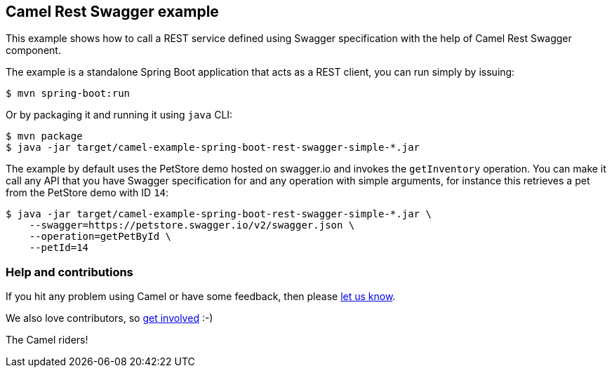 == Camel Rest Swagger example

This example shows how to call a REST service defined using Swagger
specification with the help of Camel Rest Swagger component.

The example is a standalone Spring Boot application that acts as a REST
client, you can run simply by issuing:

....
$ mvn spring-boot:run
....

Or by packaging it and running it using `+java+` CLI:

....
$ mvn package
$ java -jar target/camel-example-spring-boot-rest-swagger-simple-*.jar
....

The example by default uses the PetStore demo hosted on swagger.io and
invokes the `+getInventory+` operation. You can make it call any API
that you have Swagger specification for and any operation with simple
arguments, for instance this retrieves a pet from the PetStore demo with
ID `+14+`:

....
$ java -jar target/camel-example-spring-boot-rest-swagger-simple-*.jar \
    --swagger=https://petstore.swagger.io/v2/swagger.json \
    --operation=getPetById \
    --petId=14
....

=== Help and contributions

If you hit any problem using Camel or have some feedback, then please
https://camel.apache.org/community/support/[let us know].

We also love contributors, so
https://camel.apache.org/community/contributing/[get involved] :-)

The Camel riders!
